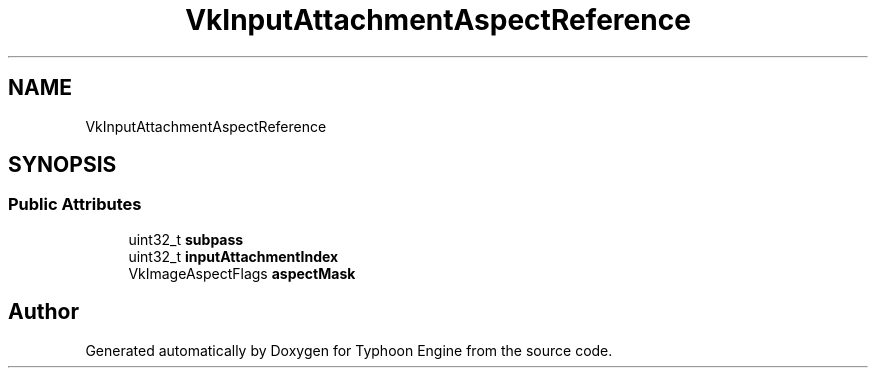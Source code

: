 .TH "VkInputAttachmentAspectReference" 3 "Sat Jul 20 2019" "Version 0.1" "Typhoon Engine" \" -*- nroff -*-
.ad l
.nh
.SH NAME
VkInputAttachmentAspectReference
.SH SYNOPSIS
.br
.PP
.SS "Public Attributes"

.in +1c
.ti -1c
.RI "uint32_t \fBsubpass\fP"
.br
.ti -1c
.RI "uint32_t \fBinputAttachmentIndex\fP"
.br
.ti -1c
.RI "VkImageAspectFlags \fBaspectMask\fP"
.br
.in -1c

.SH "Author"
.PP 
Generated automatically by Doxygen for Typhoon Engine from the source code\&.
